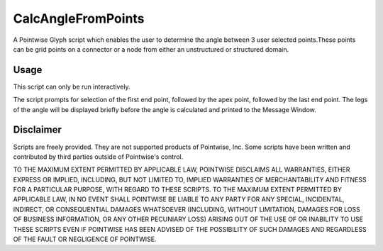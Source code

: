 CalcAngleFromPoints
===================

A Pointwise Glyph script which enables the user to determine the angle between 3 user selected points.These 
points can be grid points on a connector or a node from either an unstructured or structured domain.

Usage
~~~~~
This script can only be run interactively.

The script prompts for selection of the first end point, followed by the apex point, followed by the last end point. The legs of the angle will be displayed briefly before the angle is calculated and printed to the Message Window.

.. image:: https://raw.github.com/pointwise/CalcAngleFromPoints/master/CalcAngleFromPointsExample.PNG

Disclaimer
~~~~~~~~~~
Scripts are freely provided. They are not supported products of Pointwise, Inc. Some scripts have been written and 
contributed by third parties outside of Pointwise's control.

TO THE MAXIMUM EXTENT PERMITTED BY APPLICABLE LAW, POINTWISE DISCLAIMS ALL WARRANTIES, EITHER EXPRESS OR IMPLIED, 
INCLUDING, BUT NOT LIMITED TO, IMPLIED WARRANTIES OF MERCHANTABILITY AND FITNESS FOR A PARTICULAR PURPOSE, WITH REGARD 
TO THESE SCRIPTS. TO THE MAXIMUM EXTENT PERMITTED BY APPLICABLE LAW, IN NO EVENT SHALL POINTWISE BE LIABLE TO ANY PARTY 
FOR ANY SPECIAL, INCIDENTAL, INDIRECT, OR CONSEQUENTIAL DAMAGES WHATSOEVER (INCLUDING, WITHOUT LIMITATION, DAMAGES FOR 
LOSS OF BUSINESS INFORMATION, OR ANY OTHER PECUNIARY LOSS) ARISING OUT OF THE USE OF OR INABILITY TO USE THESE SCRIPTS 
EVEN IF POINTWISE HAS BEEN ADVISED OF THE POSSIBILITY OF SUCH DAMAGES AND REGARDLESS OF THE FAULT OR NEGLIGENCE OF 
POINTWISE.

